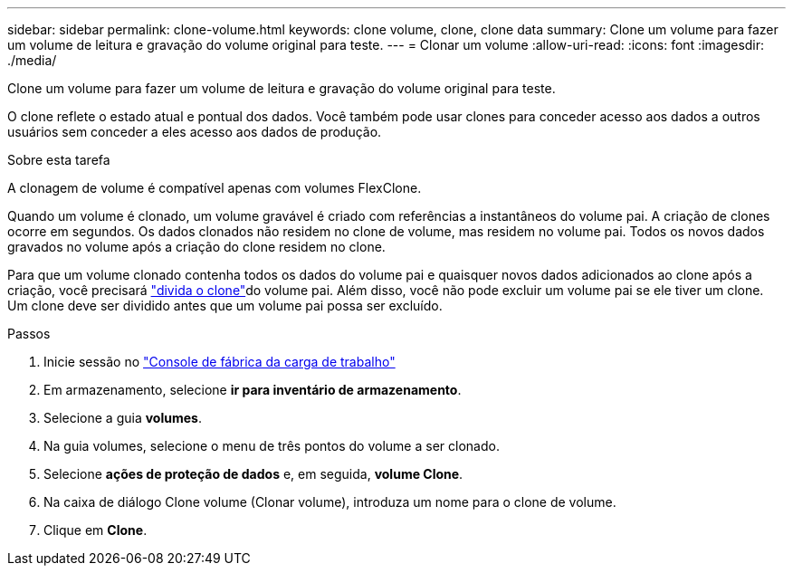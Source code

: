 ---
sidebar: sidebar 
permalink: clone-volume.html 
keywords: clone volume, clone, clone data 
summary: Clone um volume para fazer um volume de leitura e gravação do volume original para teste. 
---
= Clonar um volume
:allow-uri-read: 
:icons: font
:imagesdir: ./media/


[role="lead"]
Clone um volume para fazer um volume de leitura e gravação do volume original para teste.

O clone reflete o estado atual e pontual dos dados. Você também pode usar clones para conceder acesso aos dados a outros usuários sem conceder a eles acesso aos dados de produção.

.Sobre esta tarefa
A clonagem de volume é compatível apenas com volumes FlexClone.

Quando um volume é clonado, um volume gravável é criado com referências a instantâneos do volume pai. A criação de clones ocorre em segundos. Os dados clonados não residem no clone de volume, mas residem no volume pai. Todos os novos dados gravados no volume após a criação do clone residem no clone.

Para que um volume clonado contenha todos os dados do volume pai e quaisquer novos dados adicionados ao clone após a criação, você precisará link:split-cloned-volume.html["divida o clone"]do volume pai. Além disso, você não pode excluir um volume pai se ele tiver um clone. Um clone deve ser dividido antes que um volume pai possa ser excluído.

.Passos
. Inicie sessão no link:https://console.workloads.netapp.com/["Console de fábrica da carga de trabalho"^]
. Em armazenamento, selecione *ir para inventário de armazenamento*.
. Selecione a guia *volumes*.
. Na guia volumes, selecione o menu de três pontos do volume a ser clonado.
. Selecione *ações de proteção de dados* e, em seguida, *volume Clone*.
. Na caixa de diálogo Clone volume (Clonar volume), introduza um nome para o clone de volume.
. Clique em *Clone*.

